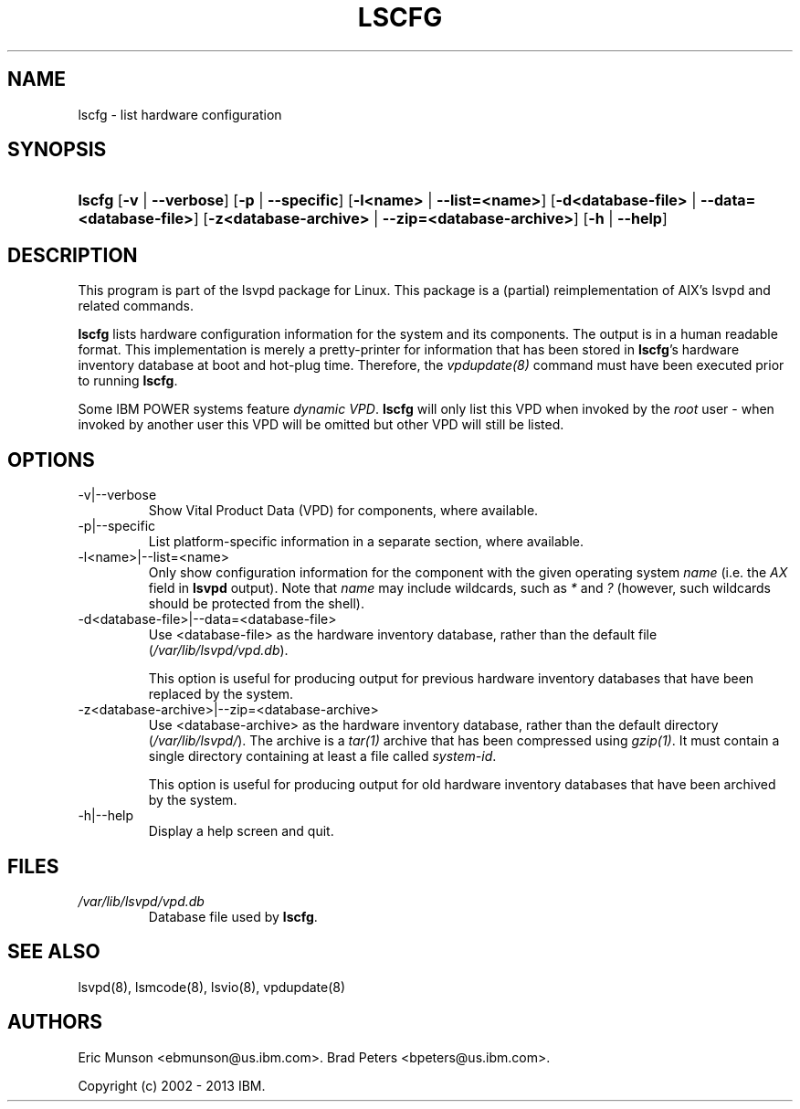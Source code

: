 .\"Generated by db2man.xsl. Don't modify this, modify the source.
.de Sh \" Subsection
.br
.if t .Sp
.ne 5
.PP
\fB\\$1\fR
.PP
..
.de Sp \" Vertical space (when we can't use .PP)
.if t .sp .5v
.if n .sp
..
.de Ip \" List item
.br
.ie \\n(.$>=3 .ne \\$3
.el .ne 3
.IP "\\$1" \\$2
..
.TH "LSCFG" 8 "" "" ""
.SH NAME
lscfg \- list hardware configuration
.SH "SYNOPSIS"
.ad l
.hy 0
.HP 6
\fBlscfg\fR [\fB\-v\fR | \fB\-\-verbose\fR] [\fB\-p\fR | \fB\-\-specific\fR] [\fB\-l<name>\fR | \fB\-\-list=<name>\fR] [\fB\-d<database\-file>\fR | \fB\-\-data=<database\-file>\fR] [\fB\-z<database\-archive>\fR | \fB\-\-zip=<database\-archive>\fR] [\fB\-h\fR | \fB\-\-help\fR]
.ad
.hy

.SH "DESCRIPTION"

.PP
This program is part of the lsvpd package for Linux\&. This package is a (partial) reimplementation of AIX's lsvpd and related commands\&.

.PP
 \fBlscfg\fR lists hardware configuration information for the system and its components\&. The output is in a human readable format\&. This implementation is merely a pretty\-printer for information that has been stored in \fBlscfg\fR's hardware inventory database at boot and hot\-plug time\&. Therefore, the \fIvpdupdate(8)\fR command must have been executed prior to running \fBlscfg\fR\&.

.PP
Some IBM POWER systems feature \fIdynamic VPD\fR\&. \fBlscfg\fR will only list this VPD when invoked by the \fIroot\fR user \- when invoked by another user this VPD will be omitted but other VPD will still be listed\&.

.SH "OPTIONS"

.TP
\-v|\-\-verbose
Show Vital Product Data (VPD) for components, where available\&.

.TP
\-p|\-\-specific
List platform\-specific information in a separate section, where available\&.

.TP
\-l<name>|\-\-list=<name>
Only show configuration information for the component with the given operating system \fIname\fR (i\&.e\&. the \fIAX\fR field in \fBlsvpd\fR output)\&. Note that \fIname\fR may include wildcards, such as \fI*\fR and \fI?\fR (however, such wildcards should be protected from the shell)\&.

.TP
\-d<database\-file>|\-\-data=<database\-file>
Use <database\-file> as the hardware inventory database, rather than the default file (\fI/var/lib/lsvpd/vpd.db\fR)\&.

This option is useful for producing output for previous hardware inventory databases that have been replaced by the system\&.

.TP
\-z<database\-archive>|\-\-zip=<database\-archive>
Use <database\-archive> as the hardware inventory database, rather than the default directory (\fI/var/lib/lsvpd/\fR)\&. The archive is a \fItar(1)\fR archive that has been compressed using \fIgzip(1)\fR\&. It must contain a single directory containing at least a file called \fIsystem\-id\fR\&.

This option is useful for producing output for old hardware inventory databases that have been archived by the system\&.

.TP
\-h|\-\-help
Display a help screen and quit\&.

.SH "FILES"

.TP
\fI/var/lib/lsvpd/vpd.db\fR
Database file used by \fBlscfg\fR\&.

.SH "SEE ALSO"

.PP
lsvpd(8), lsmcode(8), lsvio(8), vpdupdate(8)

.SH "AUTHORS"

.PP
Eric Munson <ebmunson@us\&.ibm\&.com>\&. Brad Peters <bpeters@us\&.ibm\&.com>\&.

.PP
Copyright (c) 2002 - 2013 IBM\&.


